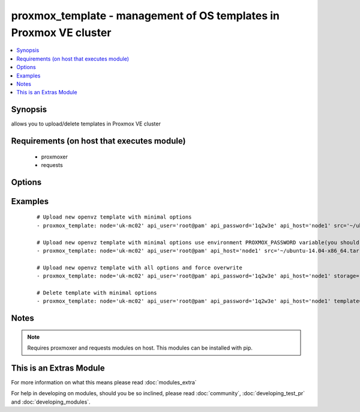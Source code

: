 .. _proxmox_template:


proxmox_template - management of OS templates in Proxmox VE cluster
+++++++++++++++++++++++++++++++++++++++++++++++++++++++++++++++++++

.. versionadded:: 2.0


.. contents::
   :local:
   :depth: 1


Synopsis
--------

allows you to upload/delete templates in Proxmox VE cluster


Requirements (on host that executes module)
-------------------------------------------

  * proxmoxer
  * requests


Options
-------

.. raw:: html

    <table border=1 cellpadding=4>
    <tr>
    <th class="head">parameter</th>
    <th class="head">required</th>
    <th class="head">default</th>
    <th class="head">choices</th>
    <th class="head">comments</th>
    </tr>
            <tr>
    <td>api_host<br/><div style="font-size: small;"></div></td>
    <td>yes</td>
    <td></td>
        <td><ul></ul></td>
        <td><div>the host of the Proxmox VE cluster</div></td></tr>
            <tr>
    <td>api_password<br/><div style="font-size: small;"></div></td>
    <td>no</td>
    <td></td>
        <td><ul></ul></td>
        <td><div>the password to authenticate with</div><div>you can use PROXMOX_PASSWORD environment variable</div></td></tr>
            <tr>
    <td>api_user<br/><div style="font-size: small;"></div></td>
    <td>yes</td>
    <td></td>
        <td><ul></ul></td>
        <td><div>the user to authenticate with</div></td></tr>
            <tr>
    <td>content_type<br/><div style="font-size: small;"></div></td>
    <td>no</td>
    <td>vztmpl</td>
        <td><ul><li>vztmpl</li><li>iso</li></ul></td>
        <td><div>content type</div><div>required only for <code>state=present</code></div></td></tr>
            <tr>
    <td>force<br/><div style="font-size: small;"></div></td>
    <td>no</td>
    <td></td>
        <td><ul></ul></td>
        <td><div>can be used only with <code>state=present</code>, exists template will be overwritten</div></td></tr>
            <tr>
    <td>node<br/><div style="font-size: small;"></div></td>
    <td>yes</td>
    <td></td>
        <td><ul></ul></td>
        <td><div>Proxmox VE node, when you will operate with template</div></td></tr>
            <tr>
    <td>src<br/><div style="font-size: small;"></div></td>
    <td>no</td>
    <td></td>
        <td><ul></ul></td>
        <td><div>path to uploaded file</div><div>required only for <code>state=present</code></div></br>
        <div style="font-size: small;">aliases: path<div></td></tr>
            <tr>
    <td>state<br/><div style="font-size: small;"></div></td>
    <td>no</td>
    <td>present</td>
        <td><ul><li>present</li><li>absent</li></ul></td>
        <td><div>Indicate desired state of the template</div></td></tr>
            <tr>
    <td>storage<br/><div style="font-size: small;"></div></td>
    <td>no</td>
    <td>local</td>
        <td><ul></ul></td>
        <td><div>target storage</div></td></tr>
            <tr>
    <td>template<br/><div style="font-size: small;"></div></td>
    <td>no</td>
    <td></td>
        <td><ul></ul></td>
        <td><div>the template name</div><div>required only for states <code>absent</code>, <code>info</code></div></td></tr>
            <tr>
    <td>timeout<br/><div style="font-size: small;"></div></td>
    <td>no</td>
    <td>30</td>
        <td><ul></ul></td>
        <td><div>timeout for operations</div></td></tr>
            <tr>
    <td>validate_certs<br/><div style="font-size: small;"></div></td>
    <td>no</td>
    <td></td>
        <td><ul></ul></td>
        <td><div>enable / disable https certificate verification</div></td></tr>
        </table>
    </br>



Examples
--------

 ::

    # Upload new openvz template with minimal options
    - proxmox_template: node='uk-mc02' api_user='root@pam' api_password='1q2w3e' api_host='node1' src='~/ubuntu-14.04-x86_64.tar.gz'
    
    # Upload new openvz template with minimal options use environment PROXMOX_PASSWORD variable(you should export it before)
    - proxmox_template: node='uk-mc02' api_user='root@pam' api_host='node1' src='~/ubuntu-14.04-x86_64.tar.gz'
    
    # Upload new openvz template with all options and force overwrite
    - proxmox_template: node='uk-mc02' api_user='root@pam' api_password='1q2w3e' api_host='node1' storage='local' content_type='vztmpl' src='~/ubuntu-14.04-x86_64.tar.gz' force=yes
    
    # Delete template with minimal options
    - proxmox_template: node='uk-mc02' api_user='root@pam' api_password='1q2w3e' api_host='node1' template='ubuntu-14.04-x86_64.tar.gz' state=absent


Notes
-----

.. note:: Requires proxmoxer and requests modules on host. This modules can be installed with pip.


    
This is an Extras Module
------------------------

For more information on what this means please read :doc:`modules_extra`

    
For help in developing on modules, should you be so inclined, please read :doc:`community`, :doc:`developing_test_pr` and :doc:`developing_modules`.

